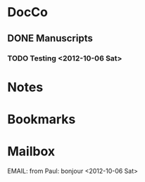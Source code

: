 * DocCo
** DONE Manuscripts
*** TODO Testing <2012-10-06 Sat>
* Notes
* Bookmarks
* Mailbox
**** EMAIL: from Paul: bonjour <2012-10-06 Sat>
    :PROPERTIES:
    :CaptureDate: [2012-10-06 Sat]
    :END:
    
#+STARTUP: hidestars
